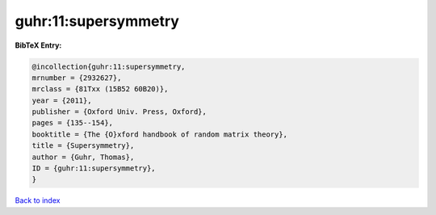 guhr:11:supersymmetry
=====================

.. :cite:t:`guhr:11:supersymmetry`

.. bibliography:: ../../All.bib

**BibTeX Entry:**

.. code-block:: bibtex

   @incollection{guhr:11:supersymmetry,
   mrnumber = {2932627},
   mrclass = {81Txx (15B52 60B20)},
   year = {2011},
   publisher = {Oxford Univ. Press, Oxford},
   pages = {135--154},
   booktitle = {The {O}xford handbook of random matrix theory},
   title = {Supersymmetry},
   author = {Guhr, Thomas},
   ID = {guhr:11:supersymmetry},
   }

`Back to index <../index>`_
